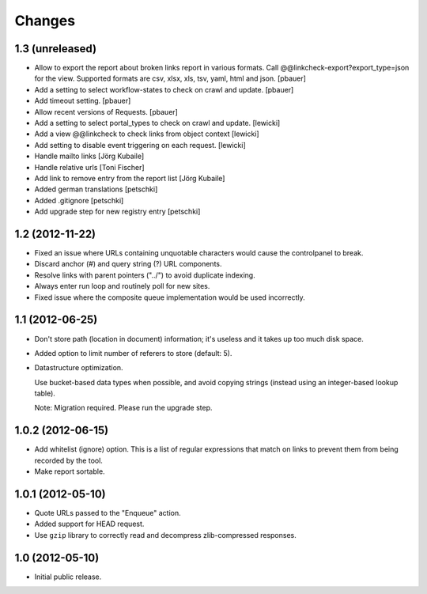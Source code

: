 Changes
=======

1.3 (unreleased)
----------------

- Allow to export the report about broken links report in various formats.
  Call @@linkcheck-export?export_type=json for the view. Supported formats are
  csv, xlsx, xls, tsv, yaml, html and json.
  [pbauer]

- Add a setting to select workflow-states to check on crawl and update.
  [pbauer]

- Add timeout setting.
  [pbauer]

- Allow recent versions of Requests.
  [pbauer]

- Add a setting to select portal_types to check on crawl and update.
  [lewicki]

- Add a view @@linkcheck to check links from object context
  [lewicki]

- Add setting to disable event triggering on each request.
  [lewicki]

- Handle mailto links
  [Jörg Kubaile]

- Handle relative urls
  [Toni Fischer]

- Add link to remove entry from the report list
  [Jörg Kubaile]

- Added german translations
  [petschki]

- Added .gitignore
  [petschki]

- Add upgrade step for new registry entry
  [petschki]

1.2 (2012-11-22)
----------------

- Fixed an issue where URLs containing unquotable characters would
  cause the controlpanel to break.

- Discard anchor (#) and query string (?) URL components.

- Resolve links with parent pointers ("../") to avoid duplicate
  indexing.

- Always enter run loop and routinely poll for new sites.

- Fixed issue where the composite queue implementation would be used
  incorrectly.

1.1 (2012-06-25)
----------------

- Don't store path (location in document) information; it's useless
  and it takes up too much disk space.

- Added option to limit number of referers to store (default: 5).

- Datastructure optimization.

  Use bucket-based data types when possible, and avoid copying strings
  (instead using an integer-based lookup table).

  Note: Migration required. Please run the upgrade step.

1.0.2 (2012-06-15)
------------------

- Add whitelist (ignore) option. This is a list of regular expressions
  that match on links to prevent them from being recorded by the tool.

- Make report sortable.

1.0.1 (2012-05-10)
------------------

- Quote URLs passed to the "Enqueue" action.

- Added support for HEAD request.

- Use ``gzip`` library to correctly read and decompress
  zlib-compressed responses.

1.0 (2012-05-10)
----------------

- Initial public release.
